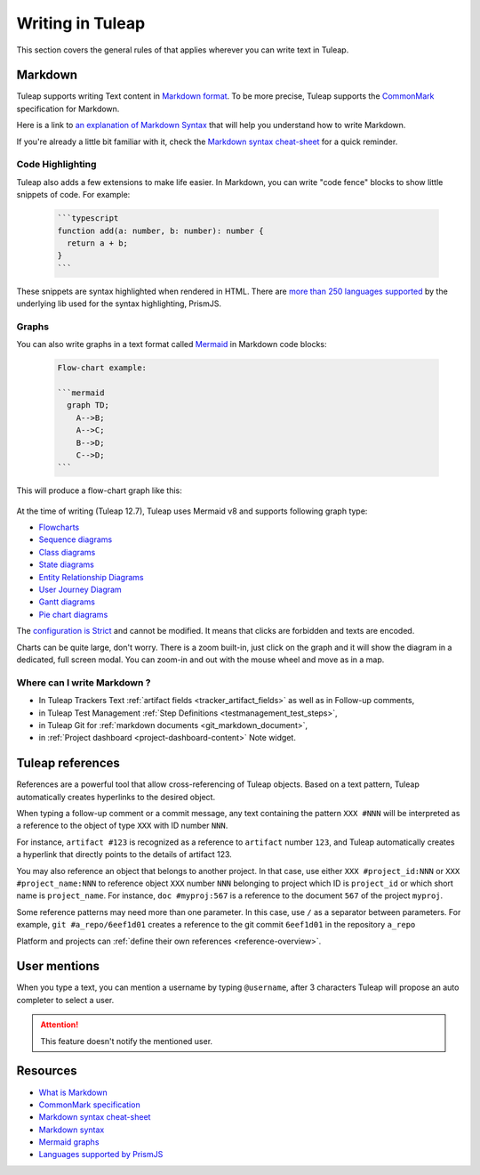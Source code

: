 Writing in Tuleap
=================

This section covers the general rules of that applies wherever you can write text in Tuleap.

.. _write_in_markdown:

Markdown
--------

Tuleap supports writing Text content in `Markdown format <what_is_markdown_>`_.
To be more precise, Tuleap supports the `CommonMark <commonmark_>`_
specification for Markdown.

Here is a link to `an explanation of Markdown Syntax <markdown_syntax_>`_ that
will help you understand how to write Markdown.

If you're already a little bit familiar with it, check the `Markdown syntax
cheat-sheet <cheat_sheet_>`_ for a quick reminder.

Code Highlighting
`````````````````

Tuleap also adds a few extensions to make life easier. In Markdown, you can
write "code fence" blocks to show little snippets of code. For example:

  .. code-block:: markdown

    ```typescript
    function add(a: number, b: number): number {
      return a + b;
    }
    ```

These snippets are syntax highlighted when rendered in HTML. There are `more than 250 languages supported <prism_>`_ by the
underlying lib used for the syntax highlighting, PrismJS.

Graphs
``````

You can also write graphs in a text format called `Mermaid <mermaid_>`_
in Markdown code blocks:

  .. code-block:: markdown

    Flow-chart example:

    ```mermaid
      graph TD;
        A-->B;
        A-->C;
        B-->D;
        C-->D;
    ```

This will produce a flow-chart graph like this:

  .. figure:: ../images/diagrams/mermaid/flowchart-example.png

At the time of writing (Tuleap 12.7), Tuleap uses Mermaid v8 and supports following graph type:

* `Flowcharts <https://mermaid-js.github.io/mermaid/#/flowchart>`_
* `Sequence diagrams <https://mermaid-js.github.io/mermaid/#/sequenceDiagram>`_
* `Class diagrams <https://mermaid-js.github.io/mermaid/#/classDiagram>`_
* `State diagrams <https://mermaid-js.github.io/mermaid/#/stateDiagram>`_
* `Entity Relationship Diagrams <https://mermaid-js.github.io/mermaid/#/entityRelationshipDiagram>`_
* `User Journey Diagram <https://mermaid-js.github.io/mermaid/#/user-journey>`_
* `Gantt diagrams <https://mermaid-js.github.io/mermaid/#/gantt>`_
* `Pie chart diagrams <https://mermaid-js.github.io/mermaid/#/pie>`_

The `configuration is Strict <https://mermaid-js.github.io/mermaid/#/Setup?id=securitylevel>`_ and cannot be modified.
It means that clicks are forbidden and texts are encoded.

Charts can be quite large, don't worry. There is a zoom built-in, just click on the graph and it will show the diagram
in a dedicated, full screen modal. You can zoom-in and out with the mouse wheel and move as in a map.

Where can I write Markdown ?
````````````````````````````

* In Tuleap Trackers Text :ref:`artifact fields <tracker_artifact_fields>` as well as in Follow-up comments,
* in Tuleap Test Management :ref:`Step Definitions <testmanagement_test_steps>`,
* in Tuleap Git for :ref:`markdown documents <git_markdown_document>`,
* in :ref:`Project dashboard <project-dashboard-content>` Note widget.

.. _writing-in-tuleap-references:

Tuleap references
-----------------

References are a powerful tool that allow cross-referencing of
Tuleap objects. Based on a text pattern, Tuleap
automatically creates hyperlinks to the desired object.

When typing a follow-up comment or a commit message, any text containing
the pattern ``XXX #NNN`` will be interpreted as a reference to the object
of type ``XXX`` with ID number ``NNN``.

For instance, ``artifact #123`` is
recognized as a reference to ``artifact`` number ``123``, and Tuleap
automatically creates a hyperlink that directly points to the details of
artifact 123.

You may also reference an object that belongs to another project. In
that case, use either ``XXX #project_id:NNN`` or ``XXX #project_name:NNN`` to
reference object ``XXX`` number ``NNN`` belonging to project which ID is
``project_id`` or which short name is ``project_name``. For instance, ``doc #myproj:567``
is a reference to the document ``567`` of the project ``myproj``.

Some reference patterns may need more than one parameter. In this case,
use ``/`` as a separator between parameters. For example, ``git #a_repo/6eef1d01`` creates a reference to the
git commit ``6eef1d01`` in the repository ``a_repo``

Platform and projects can :ref:`define their own references <reference-overview>`.

User mentions
-------------

When you type a text, you can mention a username by typing ``@username``, after 3 characters Tuleap will propose an
auto completer to select a user.

.. ATTENTION::

    This feature doesn't notify the mentioned user.

Resources
---------

- `What is Markdown <what_is_markdown_>`_
- `CommonMark specification <commonmark_>`_
- `Markdown syntax cheat-sheet <cheat_sheet_>`_
- `Markdown syntax <markdown_syntax_>`_
- `Mermaid graphs <mermaid_>`_
- `Languages supported by PrismJS <prism_>`_

.. _what_is_markdown: https://www.markdownguide.org/getting-started/#what-is-markdown
.. _commonmark: https://commonmark.org/
.. _cheat_sheet: https://www.markdownguide.org/cheat-sheet/
.. _markdown_syntax: https://www.markdownguide.org/basic-syntax/
.. _mermaid: https://mermaid-js.github.io/mermaid/
.. _prism: https://prismjs.com/#supported-languages